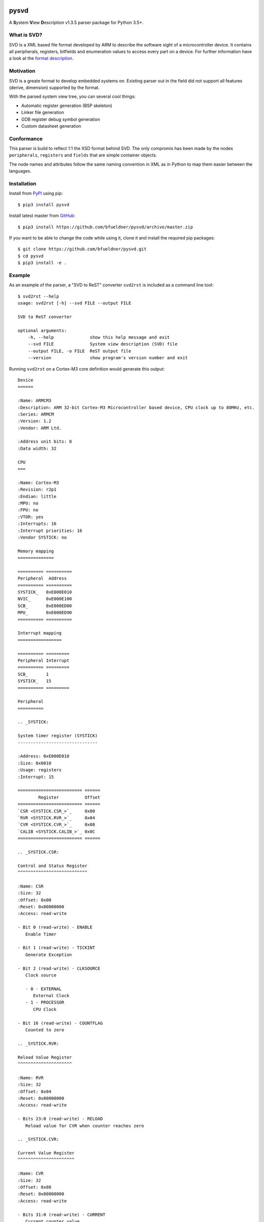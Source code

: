 .. image:: https://img.shields.io/pypi/v/pysvd
    :target: https://pypi.org/project/pysvd
    :alt: Latest version on PyPi

.. image:: https://img.shields.io/pypi/pyversions/pysvd
    :target: https://pypi.org/project/pysvd
    :alt: Python versions

.. image:: https://img.shields.io/pypi/l/pysvd
    :target: https://pypi.org/project/pysvd
    :alt: License

.. image:: https://travis-ci.org/bfueldner/pysvd.svg?branch=master
    :target: https://travis-ci.org/bfueldner/pysvd
    :alt: Build state

.. image:: https://coveralls.io/repos/github/bfueldner/pysvd/badge.svg?branch=master
    :target: https://coveralls.io/github/bfueldner/pysvd?branch=master
    :alt: Coverage


pysvd
=====

A **S**\ ystem **V**\ iew **D**\ escription v1.3.5 parser package for Python 3.5+.


What is SVD?
------------

SVD is a XML based file format developed by ARM to describe the software sight of a microcontroller device. It contains all peripherals,
registers, bitfields and enumeration values to access every part on a device. For further information have a look at the `format description <https://www.keil.com/pack/doc/CMSIS/SVD/html/svd_Format_pg.html>`_.


Motivation
----------

SVD is a greate format to develop embedded systems on. Existing parser out in the field did not support all features (derive, dimension) supported by the format.

With the parsed system view tree, you can several cool things:

* Automatic register generation (BSP skeleton)
* Linker file generation
* GDB register debug symbol generation
* Custom datasheet generation


Conformance
-----------

This parser is build to reflect 1:1 the XSD format behind SVD. The only compromis has been made by the nodes ``peripherals``, ``registers`` and ``fields`` that are simple container objects.

The node names and attributes follow the same naming convention in XML as in Python to map them easier between the languages.


Installation
------------

Install from PyPI_ using pip::

    $ pip3 install pysvd

Install latest master from GitHub_::

    $ pip3 install https://github.com/bfueldner/pysvd/archive/master.zip

If you want to be able to change the code while using it, clone it and install the required pip packages::

    $ git clone https://github.com/bfueldner/pysvd.git
    $ cd pysvd
    $ pip3 install -e .

.. _PyPi: https://pypi.org
.. _GitHub: https://github.com/bfueldner/pysvd


Example
-------

As an example of the parser, a "SVD to ReST" converter ``svd2rst`` is included as a command line tool::

    $ svd2rst --help
    usage: svd2rst [-h] --svd FILE --output FILE

    SVD to ReST converter

    optional arguments:
        -h, --help              show this help message and exit
        --svd FILE              System view description (SVD) file
        --output FILE, -o FILE  ReST output file
        --version               show program's version number and exit

Running ``svd2rst`` on a Cortex-M3 core definition would generate this output::

    Device
    ======

    :Name: ARMCM3
    :Description: ARM 32-bit Cortex-M3 Microcontroller based device, CPU clock up to 80MHz, etc.
    :Series: ARMCM
    :Version: 1.2
    :Vendor: ARM Ltd.

    :Address unit bits: 8
    :Data width: 32

    CPU
    ===

    :Name: Cortex-M3
    :Revision: r2p1
    :Endian: little
    :MPU: no
    :FPU: no
    :VTOR: yes
    :Interrupts: 16
    :Interrupt priorities: 16
    :Vendor SYSTICK: no

    Memory mapping
    ==============

    ========== ==========
    Peripheral  Address
    ========== ==========
    SYSTICK_   0xE000E010
    NVIC_      0xE000E100
    SCB_       0xE000ED00
    MPU_       0xE000ED90
    ========== ==========

    Interrupt mapping
    =================

    ========== =========
    Peripheral Interrupt
    ========== =========
    SCB_       1
    SYSTICK_   15
    ========== =========

    Peripheral
    ==========

    .. _SYSTICK:

    System timer register (SYSTICK)
    -------------------------------

    :Address: 0xE000E010
    :Size: 0x0010
    :Usage: registers
    :Interrupt: 15

    ========================= ======
            Register          Offset
    ========================= ======
    `CSR <SYSTICK.CSR_>`_     0x00
    `RVR <SYSTICK.RVR_>`_     0x04
    `CVR <SYSTICK.CVR_>`_     0x08
    `CALIB <SYSTICK.CALIB_>`_ 0x0C
    ========================= ======

    .. _SYSTICK.CSR:

    Control and Status Register
    ^^^^^^^^^^^^^^^^^^^^^^^^^^^

    :Name: CSR
    :Size: 32
    :Offset: 0x00
    :Reset: 0x00000000
    :Access: read-write

    - Bit 0 (read-write) - ENABLE
       Enable Timer

    - Bit 1 (read-write) - TICKINT
       Generate Exception

    - Bit 2 (read-write) - CLKSOURCE
       Clock source

       - 0 - EXTERNAL
          External Clock
       - 1 - PROCESSOR
          CPU Clock

    - Bit 16 (read-write) - COUNTFLAG
       Counted to zero

    .. _SYSTICK.RVR:

    Reload Value Register
    ^^^^^^^^^^^^^^^^^^^^^

    :Name: RVR
    :Size: 32
    :Offset: 0x04
    :Reset: 0x00000000
    :Access: read-write

    - Bits 23:0 (read-write) - RELOAD
       Reload value for CVR when counter reaches zero

    .. _SYSTICK.CVR:

    Current Value Register
    ^^^^^^^^^^^^^^^^^^^^^^

    :Name: CVR
    :Size: 32
    :Offset: 0x08
    :Reset: 0x00000000
    :Access: read-write

    - Bits 31:0 (read-write) - CURRENT
       Current counter value

    .. _SYSTICK.CALIB:

    Calibration Value Register
    ^^^^^^^^^^^^^^^^^^^^^^^^^^

    :Name: CALIB
    :Size: 32
    :Offset: 0x0C
    :Reset: 0x00000000
    :Access: read-only

    - Bits 23:0 (read-only) - TENMS
       Reload value to use for 10ms timing

    - Bit 30 (read-only) - SKEW
       Clock Skew

       - 0 - EXACT
          10ms calibration value is exact
       - 1 - INEXACT
          10ms calibration value is inexact, because of the clock frequency

    - Bit 31 (read-only) - NOREF
       No Ref

       - 0 - AVAILABLE
          Reference clock available
       - 1 - UNAVAILABLE
          Reference clock is not available

    ...

You can also use the ``svd2h`` tool to generate a C header defining the memory-mapped registers::

    $ svd2h --help
    usage: svd2h [-h] --svd FILE --output FILE [--type_header FILE] [-is_system]
                 [--type_prefix PREFIX] [--type_suffix SUFFIX] [--version]

    SVD to C header converter

    optional arguments:
      -h, --help            show this help message and exit
      --svd FILE            System view description (SVD) file
      --output FILE, -o FILE
                            C header output file
      --type_header FILE    C header file containing standard type definitions
                            (e.g. stdint.h)
      -is_system            if provided, the "type_header" will be included as
                            system header (e.g. #include <...>)
      --type_prefix PREFIX  prefix in register type name (e.g. "uint" in
                            "uint32_t")
      --type_suffix SUFFIX  prefix in register type name (e.g. "_t" in "uint32_t")
      --version             show program's version number and exit

Running ``svd2h`` on a Cortex-M3 core definition would generate this output::

    #ifndef ARMCM3_H
    #define ARMCM3_H
    #define SYSTICK_BASE_ADDRESS (0xE000E010u)
    #define SYSTICK_CSR (*(volatile uint32_t *)(SYSTICK_BASE_ADDRESS + 0x00u))
    #define SYSTICK_RVR (*(volatile uint32_t *)(SYSTICK_BASE_ADDRESS + 0x04u))
    #define SYSTICK_CVR (*(volatile uint32_t *)(SYSTICK_BASE_ADDRESS + 0x08u))
    #define SYSTICK_CALIB (*(volatile uint32_t *)(SYSTICK_BASE_ADDRESS + 0x0Cu))
    #define NVIC_BASE_ADDRESS (0xE000E100u)
    #define NVIC_ISER ((volatile uint32_t *)(NVIC_BASE_ADDRESS + 0x000u))
    #define NVIC_ISER_0 (*(volatile uint32_t *)(NVIC_BASE_ADDRESS + 0x000 + (0u)))
    #define NVIC_ISER_1 (*(volatile uint32_t *)(NVIC_BASE_ADDRESS + 0x000 + (32u)))
    #define NVIC_ISER_2 (*(volatile uint32_t *)(NVIC_BASE_ADDRESS + 0x000 + (64u)))
    #define NVIC_ISER_3 (*(volatile uint32_t *)(NVIC_BASE_ADDRESS + 0x000 + (96u)))
    ...
    #define SCB_MMFSR (*(volatile uint8_t *)(SCB_BASE_ADDRESS + 0x28u))
    #define SCB_BFSR (*(volatile uint8_t *)(SCB_BASE_ADDRESS + 0x29u))
    #define SCB_UFSR (*(volatile uint16_t *)(SCB_BASE_ADDRESS + 0x2Au))
    #define SCB_HFSR (*(volatile uint32_t *)(SCB_BASE_ADDRESS + 0x2Cu))
    #define SCB_DFSR (*(volatile uint32_t *)(SCB_BASE_ADDRESS + 0x30u))
    #define SCB_MMFAR (*(volatile uint32_t *)(SCB_BASE_ADDRESS + 0x34u))
    #define SCB_BFAR (*(volatile uint32_t *)(SCB_BASE_ADDRESS + 0x38u))
    #define SCB_AFSR (*(volatile uint32_t *)(SCB_BASE_ADDRESS + 0x3Cu))
    #endif /* #ifndef ARMCM3_H */

